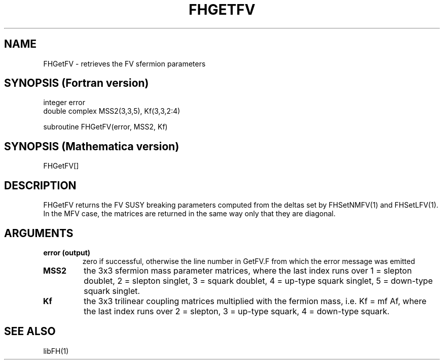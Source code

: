 .TH FHGETFV 1 "30-Jul-2014"
.SH NAME
.PP
FHGetFV \- retrieves the FV sfermion parameters
.SH SYNOPSIS (Fortran version)
.PP
integer error
.br
double complex MSS2(3,3,5), Kf(3,3,2:4)
.sp
subroutine FHGetFV(error, MSS2, Kf)
.SH SYNOPSIS (Mathematica version)
.PP
FHGetFV[]
.SH DESCRIPTION
FHGetFV returns the FV SUSY breaking parameters computed from
the deltas set by FHSetNMFV(1) and FHSetLFV(1).  In the MFV case,
the matrices are returned in the same way only that they are diagonal.
.SH ARGUMENTS
.TP
.B error (output)
zero if successful, otherwise the line number in GetFV.F from which
the error message was emitted
.TP
.B MSS2
the 3x3 sfermion mass parameter matrices, where the last index
runs over 1 = slepton doublet, 2 = slepton singlet, 3 = squark
doublet, 4 = up-type squark singlet, 5 = down-type squark singlet.
.TP
.B Kf
the 3x3 trilinear coupling matrices multiplied with the fermion mass,
i.e. Kf = mf Af, where the last index runs over 2 = slepton,
3 = up-type squark, 4 = down-type squark.
.SH SEE ALSO
.PP
libFH(1)
